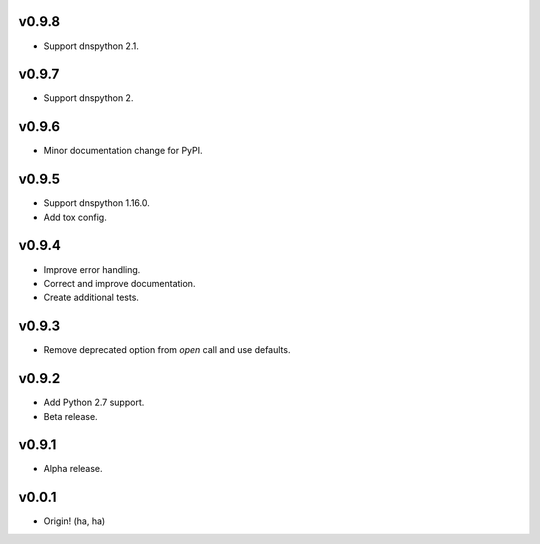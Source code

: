 v0.9.8
------
- Support dnspython 2.1.

v0.9.7
------
- Support dnspython 2.

v0.9.6
------
- Minor documentation change for PyPI.

v0.9.5
------
- Support dnspython 1.16.0.
- Add tox config.

v0.9.4
------
- Improve error handling.
- Correct and improve documentation.
- Create additional tests.

v0.9.3
------
- Remove deprecated option from `open` call and use defaults.

v0.9.2
------
- Add Python 2.7 support.
- Beta release.

v0.9.1
------
- Alpha release.

v0.0.1
------
- Origin! (ha, ha)
